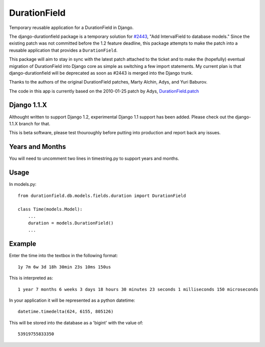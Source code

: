 DurationField
=============

Temporary reusable application for a DurationField in Django.

The django-durationfield package is a temporary solution for `#2443 <http://code.djangoproject.com/ticket/2443>`_,
"Add IntervalField to database models." Since the existing patch was not
committed before the 1.2 feature deadline, this package attempts to make the
patch into a reusable application that provides a ``DurationField``.
 
This package will aim to stay in sync with the latest patch attached to the
ticket and to make the (hopefully) eventual migration of DurationField into
Django core as simple as switching a few import statements.  My current plan
is that django-durationfield will be deprecated as soon as #2443 is merged
into the Django trunk.
 
Thanks to the authors of the original DurationField patches, Marty Alchin, Adys,
and Yuri Baburov.

The code in this app is currently based on the 2010-01-25 patch by Adys,
`DurationField.patch <http://code.djangoproject.com/attachment/ticket/2443/durationfield.patch>`_

Django 1.1.X
------------

Althought written to support Django 1.2, experimental Django 1.1 support has 
been added. Please check out the django-1.1.X branch for that.

This is beta software, please test thouroughly before putting into production
and report back any issues.
 
Years and Months
----------------

You will need to uncomment two lines in timestring.py to support years and months.


Usage
-----

In models.py::

    from durationfield.db.models.fields.duration import DurationField

    class Time(models.Model):
        ...
        duration = models.DurationField()
        ...


Example
-------

Enter the time into the textbox in the following format::
    
    1y 7m 6w 3d 18h 30min 23s 10ms 150us

This is interpreted as::
    
    1 year 7 months 6 weeks 3 days 18 hours 30 minutes 23 seconds 1 milliseconds 150 microseconds

In your application it will be represented as a python datetime::
    
    datetime.timedelta(624, 6155, 805126)

This will be stored into the database as a 'bigint' with the value of::
    
    53919755833350


